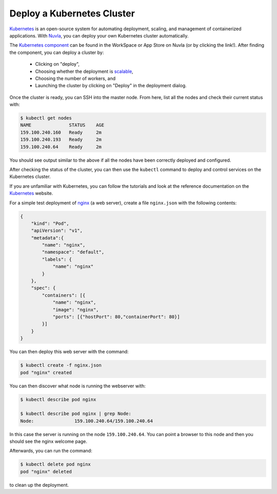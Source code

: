 .. _kubernetes-cluster:

Deploy a Kubernetes Cluster
===========================

Kubernetes_ is an open-source system for automating deployment,
scaling, and management of containerized applications. With Nuvla_,
you can deploy your own Kubernetes cluster automatically. 

The `Kubernetes component`_ can be found in the WorkSpace or App Store
on Nuvla (or by clicking the link!).  After finding the component, you
can deploy a cluster by:

 - Clicking on "deploy",
 - Choosing whether the deployment is `scalable`_,
 - Choosing the number of workers, and
 - Launching the cluster by clicking on "Deploy" in the deployment
   dialog.

Once the cluster is ready, you can SSH into the master node.  From
here, list all the nodes and check their current status with:

.. code-block:: bash

    $ kubectl get nodes 
    NAME              STATUS    AGE
    159.100.240.160   Ready     2m
    159.100.240.193   Ready     2m
    159.100.240.64    Ready     2m

You should see output similar to the above if all the nodes have been
correctly deployed and configured.

After checking the status of the cluster, you can then use the
``kubectl`` command to deploy and control services on the Kubernetes
cluster.

If you are unfamiliar with Kubernetes, you can follow the tutorials
and look at the reference documentation on the Kubernetes_ website.

For a simple test deployment of nginx_ (a web server), create a file
``nginx.json`` with the following contents:

.. code-block:: json

    {
        "kind": "Pod",
        "apiVersion": "v1",
        "metadata":{
            "name": "nginx",
            "namespace": "default",
            "labels": {
                "name": "nginx"
            }
        },
        "spec": {
            "containers": [{
                "name": "nginx",
                "image": "nginx",
                "ports": [{"hostPort": 80,"containerPort": 80}]
            }]
        }
    }

You can then deploy this web server with the command:

.. code-block:: bash

    $ kubectl create -f nginx.json
    pod "nginx" created

You can then discover what node is running the webserver with:

.. code-block:: bash
                
    $ kubectl describe pod nginx

    $ kubectl describe pod nginx | grep Node: 
    Node:		159.100.240.64/159.100.240.64

In this case the server is running on the node ``159.100.240.64``.
You can point a browser to this node and then you should see the nginx
welcome page.

Afterwards, you can run the command:

.. code-block:: bash 

    $ kubectl delete pod nginx
    pod "nginx" deleted

to clean up the deployment.


.. _Nuvla: https://nuv.la

.. _Kubernetes: https://kubernetes.io

.. _`Kubernetes component`: https://nuv.la/module/apps/Containers/kubernetes/kubernetes

.. _scalable: http://ssdocs.sixsq.com/en/latest/tutorials/ss/module-4.html

.. _nginx: https://nginx.org/en/

